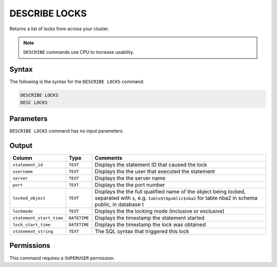 .. _describe_locks:

**************
DESCRIBE LOCKS
**************

Returns a list of locks from across your cluster.

.. note:: ``DESCRIBE`` commands use CPU to increase usability.

Syntax
======

The following is the syntax for the ``DESCRIBE LOCKS`` command:

.. code-block:: postgres

   DESCRIBE LOCKS
   DESC LOCKS
   
Parameters
==========

``DESCRIBE LOCKS`` command has no input parameters.
 
    
Output
======

.. list-table:: 
   :widths: auto
   :header-rows: 1
   
   * - Column
     - Type
     - Comments
   * - ``statement_id``
     - ``TEXT``
     - Displays the statement ID that caused the lock 
   * - ``username``
     - ``TEXT``
     - Displays the the user that executed the statement
   * - ``server``
     - ``TEXT``
     - Displays the the server name 
   * - ``port``
     - ``TEXT``
     - Displays the the port number  
   * - ``locked_object``
     - ``TEXT``
     - Displays the the full qualified name of the object being locked, separated with ``$``, e.g. ``table$t$public$nba2`` for table nba2 in schema public, in database t
   * - ``lockmode``
     - ``TEXT``
     - Displays the the locking mode (inclusive or exclusive) 
   * - ``statement_start_time``
     - ``DATETIME``
     - Displays the timestamp the statement started 
   * - ``lock_start_time``
     - ``DATETIME``
     - Displays the timestamp the lock was obtained
   * - ``statement_string``
     - ``TEXT``
     - The SQL syntax that triggered this lock

Permissions
===========

This command requires a ``SUPERUSER`` permission.
